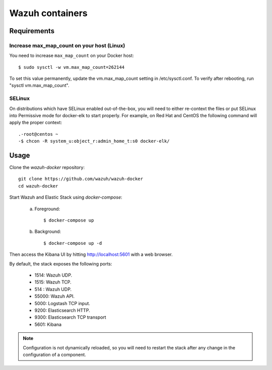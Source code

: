 .. _wazuh_container:

Wazuh containers
===============================

Requirements
-------------

Increase max_map_count on your host (Linux)
^^^^^^^^^^^^^^^^^^^^^^^^^^^^^^^^^^^^^^^^^^^^^

You need to increase ``max_map_count`` on your Docker host::

  $ sudo sysctl -w vm.max_map_count=262144

To set this value permanently, update the vm.max_map_count setting in /etc/sysctl.conf. To verify after rebooting, run "sysctl vm.max_map_count".

SELinux
^^^^^^^^^^

On distributions which have SELinux enabled out-of-the-box, you will need to either re-context the files or put SELinux into Permissive mode for docker-elk to start properly. For example, on Red Hat and CentOS the following command will apply the proper context::

  .-root@centos ~
  -$ chcon -R system_u:object_r:admin_home_t:s0 docker-elk/

Usage
-------------------------------

Clone the *wazuh-docker* repository::

    git clone https://github.com/wazuh/wazuh-docker
    cd wazuh-docker


Start Wazuh and Elastic Stack using *docker-compose*:

    a) Foreground::

        $ docker-compose up


    b) Background::

        $ docker-compose up -d

Then access the Kibana UI by hitting `http://localhost:5601 <http://localhost:5601>`_ with a web browser.

By default, the stack exposes the following ports:

    - 1514: Wazuh UDP.
    - 1515: Wazuh TCP.
    - 514 : Wazuh UDP.
    - 55000: Wazuh API.
    - 5000: Logstash TCP input.
    - 9200: Elasticsearch HTTP.
    - 9300: Elasticsearch TCP transport
    - 5601: Kibana

.. note:: Configuration is not dynamically reloaded, so you will need to restart the stack after any change in the configuration of a component.
